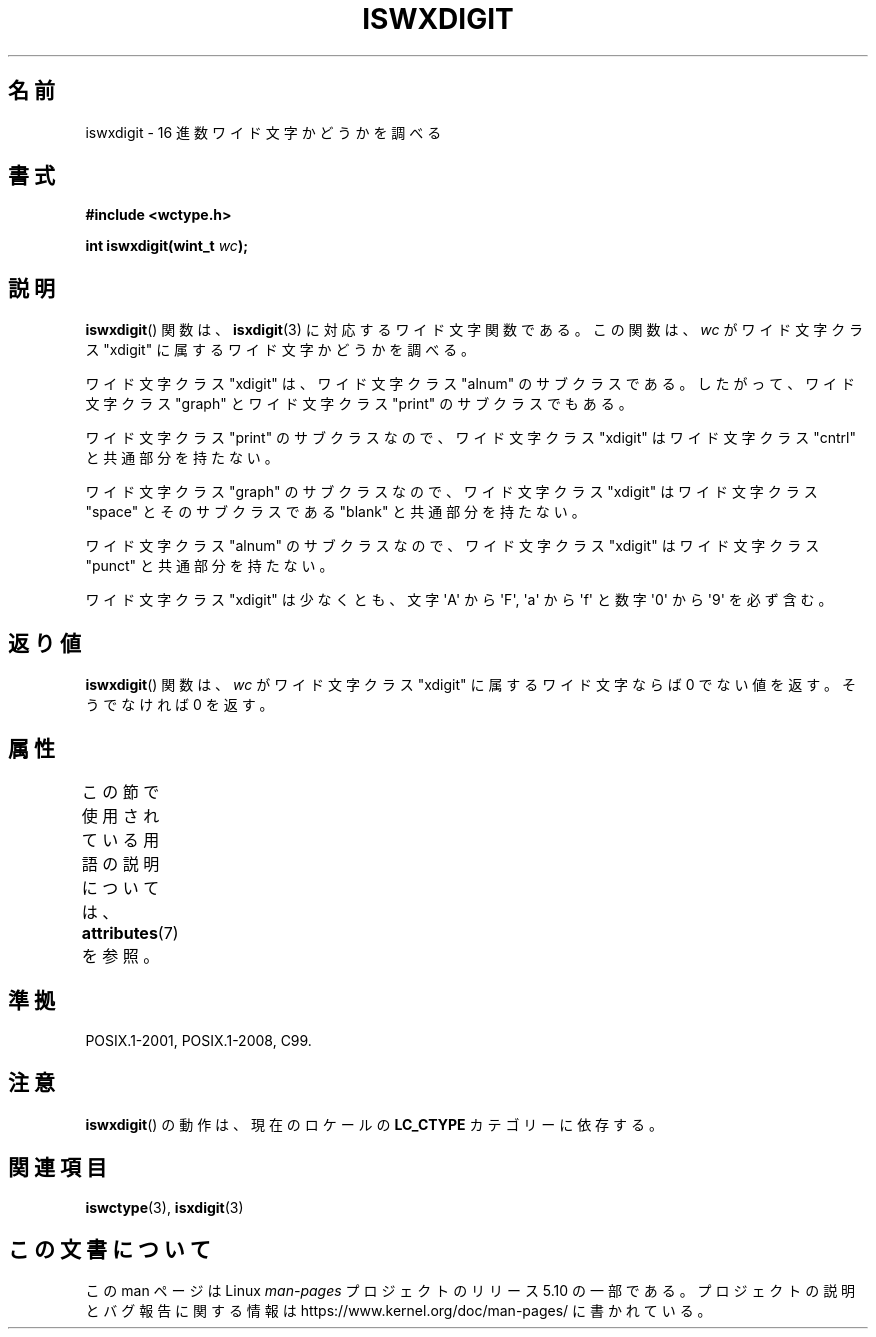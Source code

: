 .\" Copyright (c) Bruno Haible <haible@clisp.cons.org>
.\"
.\" %%%LICENSE_START(GPLv2+_DOC_ONEPARA)
.\" This is free documentation; you can redistribute it and/or
.\" modify it under the terms of the GNU General Public License as
.\" published by the Free Software Foundation; either version 2 of
.\" the License, or (at your option) any later version.
.\" %%%LICENSE_END
.\"
.\" References consulted:
.\"   GNU glibc-2 source code and manual
.\"   Dinkumware C library reference http://www.dinkumware.com/
.\"   OpenGroup's Single UNIX specification http://www.UNIX-systems.org/online.html
.\"   ISO/IEC 9899:1999
.\"
.\"*******************************************************************
.\"
.\" This file was generated with po4a. Translate the source file.
.\"
.\"*******************************************************************
.\"
.\" Translated Sun Sep  5 22:21:05 JST 1999
.\"           by FUJIWARA Teruyoshi <fujiwara@linux.or.jp>
.\" Updated Sun Dec 26 19:32:14 JST 1999
.\"           by Kentaro Shirakata <argrath@yo.rim.or.jp>
.\"
.TH ISWXDIGIT 3 2015\-08\-08 GNU "Linux Programmer's Manual"
.SH 名前
iswxdigit \- 16 進数ワイド文字かどうかを調べる
.SH 書式
.nf
\fB#include <wctype.h>\fP
.PP
\fBint iswxdigit(wint_t \fP\fIwc\fP\fB);\fP
.fi
.SH 説明
\fBiswxdigit\fP()  関数は、 \fBisxdigit\fP(3)  に対応するワイド文字関数である。 この関数は、\fIwc\fP がワイド文字クラス
"xdigit" に属するワイド文字か どうかを調べる。
.PP
ワイド文字クラス "xdigit" は、ワイド文字クラス "alnum" のサブクラスで ある。したがって、ワイド文字クラス "graph"
とワイド文字クラス "print" のサブクラスでもある。
.PP
ワイド文字クラス "print" のサブクラスなので、ワイド文字クラス "xdigit" はワイド文字クラス "cntrl" と共通部分を持たない。
.PP
ワイド文字クラス "graph" のサブクラスなので、ワイド文字クラス "xdigit" はワイド文字クラス "space" とそのサブクラスである
"blank" と共通 部分を持たない。
.PP
ワイド文字クラス "alnum" のサブクラスなので、ワイド文字クラス "xdigit" はワイド文字クラス "punct" と共通部分を持たない。
.PP
ワイド文字クラス "xdigit" は少なくとも、文字 \(aqA\(aq から \(aqF\(aq, \(aqa\(aq から \(aqf\(aq
と数字 \(aq0\(aq から \(aq9\(aq を必ず含む。
.SH 返り値
\fBiswxdigit\fP()  関数は、\fIwc\fP がワイド文字クラス "xdigit" に属する ワイド文字ならば 0 でない値を返す。そうでなければ
0 を返す。
.SH 属性
この節で使用されている用語の説明については、 \fBattributes\fP(7) を参照。
.TS
allbox;
lb lb lb
l l l.
インターフェース	属性	値
T{
\fBiswxdigit\fP()
T}	Thread safety	MT\-Safe locale
.TE
.SH 準拠
POSIX.1\-2001, POSIX.1\-2008, C99.
.SH 注意
\fBiswxdigit\fP()  の動作は、現在のロケールの \fBLC_CTYPE\fP カテゴリーに依存する。
.SH 関連項目
\fBiswctype\fP(3), \fBisxdigit\fP(3)
.SH この文書について
この man ページは Linux \fIman\-pages\fP プロジェクトのリリース 5.10 の一部である。プロジェクトの説明とバグ報告に関する情報は
\%https://www.kernel.org/doc/man\-pages/ に書かれている。
